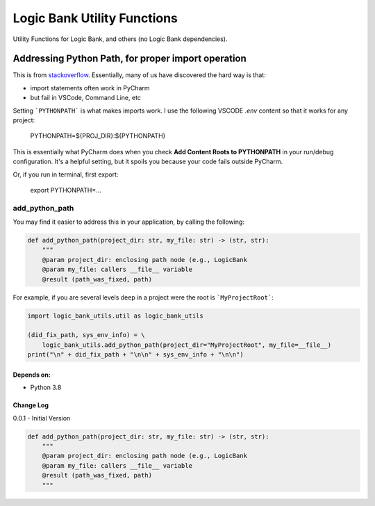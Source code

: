 
****************************
Logic Bank Utility Functions
****************************

Utility Functions for Logic Bank, and others (no Logic Bank dependencies).

Addressing Python Path, for proper import operation
===================================================

This is from `stackoverflow <https://stackoverflow.com/questions/40304117/import-statement-works-on-pycharm-but-not-from-terminal/63487350?noredirect=1#comment113296551_63487350>`_.  Essentially, many of us have discovered the hard way is that:

* import statements often work in PyCharm

* but fail in VSCode, Command Line, etc

Setting ```PYTHONPATH``` is what makes imports work. I use the following VSCODE `.env` content so that it works for any project:


    PYTHONPATH=${PROJ_DIR}:${PYTHONPATH}


This is essentially what PyCharm does when you check **Add Content Roots to PYTHONPATH** in your run/debug configuration. It's a helpful setting, but it spoils you because your code fails outside PyCharm.

Or, if you run in terminal, first export:

    export PYTHONPATH=...



add_python_path
###############

You may find it easier to address this in your application, by calling the following:

.. code-block:: Python

    def add_python_path(project_dir: str, my_file: str) -> (str, str):
        """
        @param project_dir: enclosing path node (e.g., LogicBank
        @param my_file: callers __file__ variable
        @result (path_was_fixed, path)

For example, if you are several levels deep in a project were the root is ```MyProjectRoot```:

.. code-block:: Python

    import logic_bank_utils.util as logic_bank_utils

    (did_fix_path, sys_env_info) = \
        logic_bank_utils.add_python_path(project_dir="MyProjectRoot", my_file=__file__)
    print("\n" + did_fix_path + "\n\n" + sys_env_info + "\n\n")


Depends on:
-----------
- Python 3.8



Change Log
----------

0.0.1 - Initial Version



.. code-block:: Python

    def add_python_path(project_dir: str, my_file: str) -> (str, str):
        """
        @param project_dir: enclosing path node (e.g., LogicBank
        @param my_file: callers __file__ variable
        @result (path_was_fixed, path)
        """


